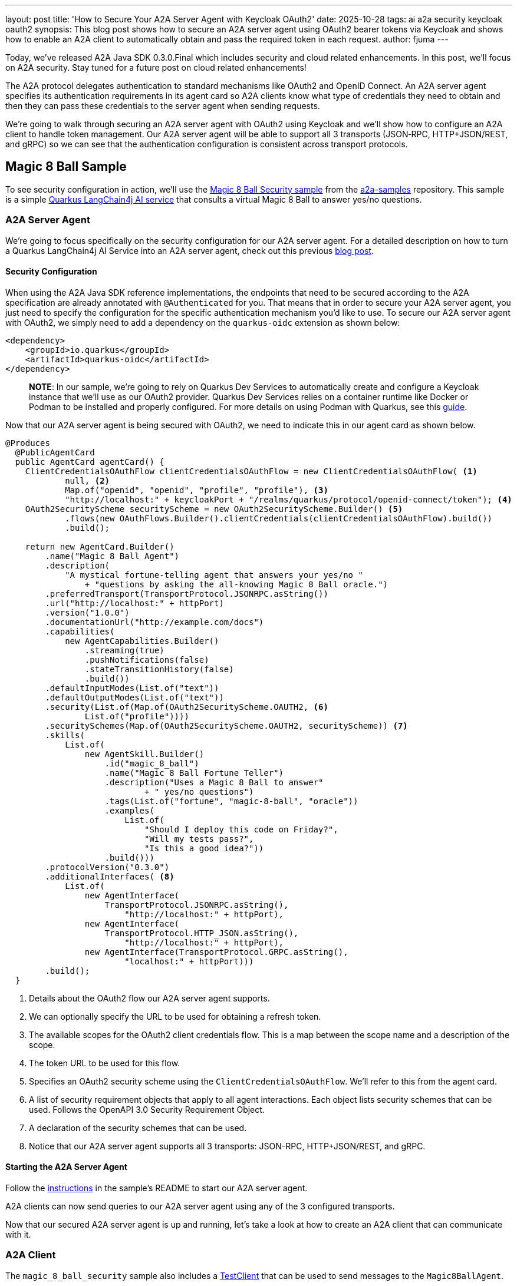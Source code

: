 ---
layout: post
title: 'How to Secure Your A2A Server Agent with Keycloak OAuth2'
date: 2025-10-28
tags: ai a2a security keycloak oauth2
synopsis: This blog post shows how to secure an A2A server agent using OAuth2 bearer tokens via Keycloak and shows how to enable an A2A client to automatically obtain and pass the required token in each request.
author: fjuma
---

Today, we've released A2A Java SDK 0.3.0.Final which includes security and cloud related enhancements.
In this post, we'll focus on A2A security. Stay tuned for a future post on cloud related enhancements!

The A2A protocol delegates authentication to standard mechanisms like OAuth2 and OpenID Connect. An
A2A server agent specifies its authentication requirements in its agent card so A2A clients know
what type of credentials they need to obtain and then they can pass these credentials to
the server agent when sending requests.

We're going to walk through securing an A2A server agent with OAuth2 using Keycloak and we'll
show how to configure an A2A client to handle token management. Our A2A server agent will be able
to support all 3 transports (JSON‑RPC, HTTP+JSON/REST, and gRPC) so we can see that the authentication
configuration is consistent across transport protocols.

== Magic 8 Ball Sample

To see security configuration in action, we'll use the https://github.com/a2aproject/a2a-samples/tree/main/samples/java/agents/magic_8_ball_security[Magic 8 Ball Security sample]
from the https://github.com/a2aproject/a2a-samples[a2a-samples] repository. This sample is a simple https://github.com/a2aproject/a2a-samples/blob/main/samples/java/agents/magic_8_ball_security/server/src/main/java/com/samples/a2a/Magic8BallAgent.java[Quarkus LangChain4j AI service] that consults a virtual Magic 8 Ball to answer yes/no questions.

=== A2A Server Agent

We're going to focus specifically on the security configuration for our A2A server agent. For a detailed
description on how to turn a Quarkus LangChain4j AI Service into an A2A server agent, check
out this previous https://quarkus.io/blog/quarkus-a2a-java-grpc/[blog post].

==== Security Configuration

When using the A2A Java SDK reference implementations, the endpoints that need to be secured according to
the A2A specification are already annotated with `@Authenticated` for you. That means that in order to secure
your A2A server agent, you just need to specify the configuration for the specific authentication mechanism
you'd like to use. To secure our A2A server agent with OAuth2, we simply need to add a dependency on the
`quarkus-oidc` extension as shown below:

[source,java]
----
<dependency>
    <groupId>io.quarkus</groupId>
    <artifactId>quarkus-oidc</artifactId>
</dependency>
----

> **NOTE**: In our sample, we're going to rely on Quarkus Dev Services to automatically create and configure
a Keycloak instance that we'll use as our OAuth2 provider. Quarkus Dev Services relies on a container runtime
like Docker or Podman to be installed and properly configured. For more details on using Podman with
Quarkus, see this https://quarkus.io/guides/podman[guide].

Now that our A2A server agent is being secured with OAuth2, we need to indicate this in our agent card
as shown below.

[source,java]
----
@Produces
  @PublicAgentCard
  public AgentCard agentCard() {
    ClientCredentialsOAuthFlow clientCredentialsOAuthFlow = new ClientCredentialsOAuthFlow( <1>
            null, <2>
            Map.of("openid", "openid", "profile", "profile"), <3>
            "http://localhost:" + keycloakPort + "/realms/quarkus/protocol/openid-connect/token"); <4>
    OAuth2SecurityScheme securityScheme = new OAuth2SecurityScheme.Builder() <5>
            .flows(new OAuthFlows.Builder().clientCredentials(clientCredentialsOAuthFlow).build())
            .build();

    return new AgentCard.Builder()
        .name("Magic 8 Ball Agent")
        .description(
            "A mystical fortune-telling agent that answers your yes/no "
                + "questions by asking the all-knowing Magic 8 Ball oracle.")
        .preferredTransport(TransportProtocol.JSONRPC.asString())
        .url("http://localhost:" + httpPort)
        .version("1.0.0")
        .documentationUrl("http://example.com/docs")
        .capabilities(
            new AgentCapabilities.Builder()
                .streaming(true)
                .pushNotifications(false)
                .stateTransitionHistory(false)
                .build())
        .defaultInputModes(List.of("text"))
        .defaultOutputModes(List.of("text"))
        .security(List.of(Map.of(OAuth2SecurityScheme.OAUTH2, <6>
                List.of("profile"))))
        .securitySchemes(Map.of(OAuth2SecurityScheme.OAUTH2, securityScheme)) <7>
        .skills(
            List.of(
                new AgentSkill.Builder()
                    .id("magic_8_ball")
                    .name("Magic 8 Ball Fortune Teller")
                    .description("Uses a Magic 8 Ball to answer"
                            + " yes/no questions")
                    .tags(List.of("fortune", "magic-8-ball", "oracle"))
                    .examples(
                        List.of(
                            "Should I deploy this code on Friday?",
                            "Will my tests pass?",
                            "Is this a good idea?"))
                    .build()))
        .protocolVersion("0.3.0")
        .additionalInterfaces( <8>
            List.of(
                new AgentInterface(
                    TransportProtocol.JSONRPC.asString(),
                        "http://localhost:" + httpPort),
                new AgentInterface(
                    TransportProtocol.HTTP_JSON.asString(),
                        "http://localhost:" + httpPort),
                new AgentInterface(TransportProtocol.GRPC.asString(),
                        "localhost:" + httpPort)))
        .build();
  }
----
<1> Details about the OAuth2 flow our A2A server agent supports.
<2> We can optionally specify the URL to be used for obtaining a refresh token.
<3> The available scopes for the OAuth2 client credentials flow. This is a map between the scope name and a description of the scope.
<4> The token URL to be used for this flow.
<5> Specifies an OAuth2 security scheme using the `ClientCredentialsOAuthFlow`. We'll refer to this from the
agent card.
<6> A list of security requirement objects that apply to all agent interactions. Each object lists
security schemes that can be used. Follows the OpenAPI 3.0 Security Requirement Object.
<7> A declaration of the security schemes that can be used.
<8> Notice that our A2A server agent supports all 3 transports: JSON-RPC, HTTP+JSON/REST, and gRPC.

==== Starting the A2A Server Agent

Follow the https://github.com/a2aproject/a2a-samples/tree/main/samples/java/agents/magic_8_ball_security#running-the-a2a-server-agent[instructions] in the sample's README to start our A2A server agent.

A2A clients can now send queries to our A2A server agent using any of the 3 configured transports.

Now that our secured A2A server agent is up and running, let's take a look at how to create an A2A
client that can communicate with it.

=== A2A Client

The `magic_8_ball_security` sample also includes a https://github.com/a2aproject/a2a-samples/tree/main/samples/java/agents/magic_8_ball_security/client/src/main/java/com/samples/a2a/client/TestClient.java[TestClient] that can be used to send messages to the `Magic8BallAgent`.

For general information on how to configure A2A clients using the A2A Java SDK, check out this https://quarkus.io/blog/quarkus-a2a-java-0-3-0-alpha-release/[previous post].

=== Security Configuration

Because the A2A server agent our client will be communicating with is secured using OAuth2, our client
needs to be able to obtain the required token and pass it to the A2A server agent with each request.

The `a2a-java-sdk-client` dependency provided by the A2A Java SDK gives us access to a `Client.builder` that we'll use to create our A2A client and specify the necessary authentication configuration.

The A2A Java SDK provides two main classes related to authentication:

* `CredentialService`: An interface you can implement to define how to obtain a credential for a specific security scheme.

* `AuthInterceptor`: A `ClientCallInterceptor` implementation that uses a `CredentialService` to automatically obtain and attach the required credential to client requests.

Let's see how to configure an A2A client using these classes.

[source,java]
----
// Create credential service for OAuth2 authentication
CredentialService credentialService = new KeycloakOAuth2CredentialService(); <1>

// Create an auth interceptor to be used for all transports
AuthInterceptor authInterceptor = new AuthInterceptor(credentialService); <2>

...

var builder = Client.builder(agentCard)
                  .addConsumers(consumers)
                  .streamingErrorHandler(streamingErrorHandler);

// Our client will optionally allow the user to specify which transport to use.
// Here, we'll add configuration for the user-specified transport. The transport
// will default to jsonrpc if not specified by the user.
switch (transport.toLowerCase()) {
  case "grpc":
    builder.withTransport(
        GrpcTransport.class,
        new GrpcTransportConfigBuilder()
            .channelFactory(channelFactory)
            .addInterceptor(authInterceptor) <3>
            .build());
    break;
  case "rest":
    builder.withTransport(
        RestTransport.class,
        new RestTransportConfigBuilder()
            .addInterceptor(authInterceptor) <4>
            .build());
    break;
  case "jsonrpc":
    builder.withTransport(
        JSONRPCTransport.class,
        new JSONRPCTransportConfigBuilder()
            .addInterceptor(authInterceptor) <5>
            .build());
    break;
  default:
    throw new IllegalArgumentException("Unsupported transport type. Supported types are: grpc, rest, jsonrpc");
}

return builder.build();
----
<1> `CredentialService` is an interface provided by the A2A Java SDK. You can implement this interface to
obtain credentials for a given security scheme. In our sample, since the A2A server agent is being secured
with Keycloak, we have created a class called https://github.com/a2aproject/a2a-samples/tree/main/samples/java/agents/magic_8_ball_security/client/src/main/java/com/samples/a2a/client/KeycloakOAuth2CredentialService.java[KeycloakOAuth2CredentialService] that implements this
interface and obtains credentials for the OAuth2 security scheme using the Keycloak `AuthzClient`.
<2> `AuthInterceptor` is a class provided by the A2A Java SDK that can be used to automatically add credential
details to a request based on the security schemes supported by the A2A server agent using a `CredentialService`.
Notice that we are passing our `KeycloakOAuth2CredentialService` to the `AuthInterceptor`. We're going to use
the same `AuthInterceptor` to specify the authentication configuration for all 3 transport protocols.
<3> Interceptors can be configured for each transport. Here we are specifying that we want to use our `AuthInterceptor` for the gRPC transport.
<4> This shows how to configure the `AuthInterceptor` for the HTTP+JSON/REST transport.
<5> This shows how to configure the `AuthInterceptor` for the JSON-RPC transport.

With this configuration, when our A2A client attempts to sends a request to the A2A server agent,
the `AuthInterceptor` will use the A2A server's agent card to detect its supported security schemes
and will automatically obtain the required credential for the OAuth2 security scheme using the `KeycloakOAuth2CredentialService`. The obtained token will then be included in the HTTP authorization
header for the A2A server agent to validate.

=== Using the A2A Client

The sample application contains a `TestClientRunner` that can be run using JBang:

[source,shell]
----
jbang TestClientRunner.java
----

You should see output similar to this:

[source,shell]
----
Connecting to agent at: http://localhost:11000
Using transport: jsonrpc
...
Sending message: Should I deploy this code on Friday?
Using jsonrpc transport with OAuth2 Bearer token
Message sent successfully. Waiting for response...
Received status-update: submitted
Received status-update: working
Received artifact-update: The Magic 8 Ball says: "Outlook good." It seems like a Friday deployment might be a good idea! What are your thoughts on that?
Received status-update: completed
Final response: The Magic 8 Ball says: "Outlook good." It seems like a Friday deployment might be a good idea! What are your thoughts on that?
----

You can also experiment with sending different messages to the A2A server agent using the --message option as
follows:

[source,shell]
----
jbang TestClientRunner.java --message "Should I refactor this code?"
----

You can try using different transports (`jsonrpc`, `grpc`, or `rest`) with the --transport option:

[source,shell]
----
jbang TestClientRunner.java --transport grpc
----

== Conclusion

This post has shown how to configure security for both A2A server agents and A2A clients.

=== Further Reading

* https://github.com/a2aproject/a2a-samples/tree/main/samples/java/agents/magic_8_ball_security[Magic 8 Ball Security Sample]
* https://quarkus.io/blog/quarkus-a2a-java-0-3-0-alpha-release/[Getting Started with Quarkus and A2A Java SDK 0.3.0]
* https://quarkus.io/blog/quarkus-a2a-java-0-3-0-beta-release/[A2A Java SDK: Support for the REST Transport is Now Here]
* https://quarkus.io/blog/quarkus-a2a-java-grpc/[Getting Started with A2A Java SDK and gRPC]
* https://github.com/a2aproject/a2a-samples/tree/main/samples/java/agents[A2A Java SDK Samples]
* https://github.com/a2aproject/a2a-java/blob/main/README.md[A2A Java SDK Documentation]
* https://a2a-protocol.org/latest/specification/[A2A Specification]